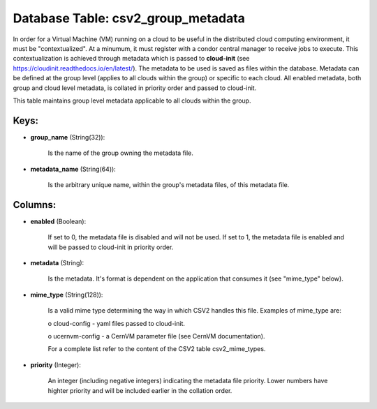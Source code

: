 .. File generated by /opt/cloudscheduler/utilities/schema_doc - DO NOT EDIT
..
.. To modify the contents of this file:
..   1. edit the template file ".../cloudscheduler/docs/schema_doc/tables/csv2_group_metadata.yaml"
..   2. run the utility ".../cloudscheduler/utilities/schema_doc"
..

Database Table: csv2_group_metadata
===================================

In order for a Virtual Machine (VM) running on a cloud to
be useful in the distributed cloud computing environment, it must be "contextualized".
At a minumum, it must register with a condor central manager to
receive jobs to execute. This contextualization is achieved through metadata which is
passed to **cloud-init** (see https://cloudinit.readthedocs.io/en/latest/). The metadata to be used is saved
as files within the database. Metadata can be defined at the group
level (applies to all clouds within the group) or specific to each
cloud. All enabled metadata, both group and cloud level metadata, is collated
in priority order and passed to cloud-init.

This table maintains group level metadata applicable to all clouds within the
group.


Keys:
^^^^^

* **group_name** (String(32)):

      Is the name of the group owning the metadata file.

* **metadata_name** (String(64)):

      Is the arbitrary unique name, within the group's metadata files, of this
      metadata file.


Columns:
^^^^^^^^

* **enabled** (Boolean):

      If set to 0, the metadata file is disabled and will not
      be used. If set to 1, the metadata file is enabled and
      will be passed to cloud-init in priority order.

* **metadata** (String):

      Is the metadata. It's format is dependent on the application that consumes
      it (see "mime_type" below).

* **mime_type** (String(128)):

      Is a valid mime type determining the way in which CSV2 handles
      this file. Examples of mime_type are:

      o cloud-config - yaml files passed to cloud-init.

      o ucernvm-config - a CernVM parameter file (see CernVM documentation).

      For a complete list refer to the content of the CSV2 table
      csv2_mime_types.

* **priority** (Integer):

      An integer (including negative integers) indicating the metadata file priority. Lower numbers
      have highter priority and will be included earlier in the collation order.

